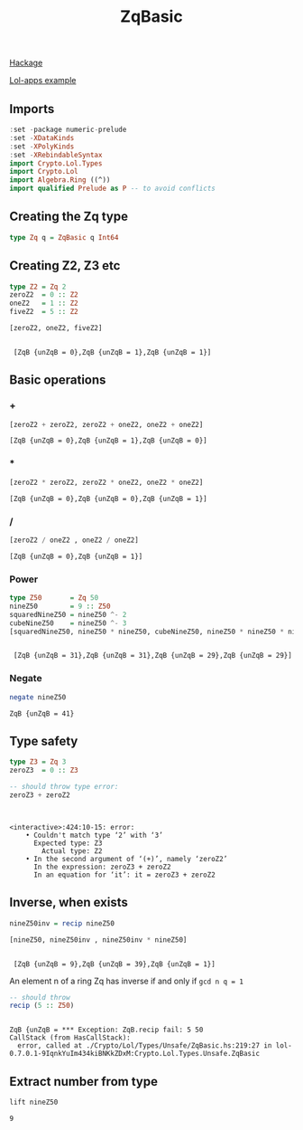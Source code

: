 #+title: ZqBasic
[[https://hackage.haskell.org/package/lol-0.7.0.0/docs/Crypto-Lol-Types.html#t:ZqBasic][
Hackage]]

[[https://github.com/cpeikert/Lol/blob/master/lol-apps/Crypto/Lol/Applications/Examples/SymmBGV.hs][Lol-apps example]]

** Imports
#+begin_src haskell :exports both :results output :post org-babel-haskell-formatter(*this*)
  :set -package numeric-prelude
  :set -XDataKinds
  :set -XPolyKinds
  :set -XRebindableSyntax     
  import Crypto.Lol.Types 
  import Crypto.Lol 
  import Algebra.Ring ((^))
  import qualified Prelude as P -- to avoid conflicts
#+end_src

#+RESULTS:
** Creating the Zq type
#+begin_src haskell :exports both :results output :post org-babel-haskell-formatter(*this*)
  type Zq q = ZqBasic q Int64
#+end_src

#+RESULTS:
** Creating Z2, Z3 etc
#+begin_src haskell :exports both :results output :post org-babel-haskell-formatter(*this*)
  type Z2 = Zq 2
  zeroZ2  = 0 :: Z2
  oneZ2   = 1 :: Z2
  fiveZ2  = 5 :: Z2

  [zeroZ2, oneZ2, fiveZ2]
#+end_src

#+RESULTS:
: 
:  [ZqB {unZqB = 0},ZqB {unZqB = 1},ZqB {unZqB = 1}]

** Basic operations
*** +
#+begin_src haskell :exports both :results output :post org-babel-haskell-formatter(*this*)
  [zeroZ2 + zeroZ2, zeroZ2 + oneZ2, oneZ2 + oneZ2]
#+end_src

#+RESULTS:
: [ZqB {unZqB = 0},ZqB {unZqB = 1},ZqB {unZqB = 0}]

*** *
#+begin_src haskell :exports both :results output :post org-babel-haskell-formatter(*this*)
  [zeroZ2 * zeroZ2, zeroZ2 * oneZ2, oneZ2 * oneZ2]
#+end_src

#+RESULTS:
: [ZqB {unZqB = 0},ZqB {unZqB = 0},ZqB {unZqB = 1}]

*** /
#+begin_src haskell :exports both :results output :post org-babel-haskell-formatter(*this*)
 [zeroZ2 / oneZ2 , oneZ2 / oneZ2]
#+end_src

#+RESULTS:
: [ZqB {unZqB = 0},ZqB {unZqB = 1}]

*** Power
#+begin_src haskell :exports both :results output :post org-babel-haskell-formatter(*this*)
  type Z50       = Zq 50
  nineZ50        = 9 :: Z50
  squaredNineZ50 = nineZ50 ^- 2 
  cubeNineZ50    = nineZ50 ^- 3
  [squaredNineZ50, nineZ50 * nineZ50, cubeNineZ50, nineZ50 * nineZ50 * nineZ50]
#+end_src

#+RESULTS:
: 
:  [ZqB {unZqB = 31},ZqB {unZqB = 31},ZqB {unZqB = 29},ZqB {unZqB = 29}]

*** Negate 
#+begin_src haskell :exports both :results output :post org-babel-haskell-formatter(*this*)
  negate nineZ50
#+end_src

#+RESULTS:
: ZqB {unZqB = 41}

** Type safety

#+begin_src haskell :exports both :results output :post org-babel-haskell-formatter(*this*)
  type Z3 = Zq 3
  zeroZ3  = 0 :: Z3

  -- should throw type error:
  zeroZ3 + zeroZ2
#+end_src

#+RESULTS:
: 
:  
: <interactive>:424:10-15: error:
:     • Couldn't match type ‘2’ with ‘3’
:       Expected type: Z3
:         Actual type: Z2
:     • In the second argument of ‘(+)’, namely ‘zeroZ2’
:       In the expression: zeroZ3 + zeroZ2
:       In an equation for ‘it’: it = zeroZ3 + zeroZ2

** Inverse, when exists

#+begin_src haskell :exports both :results output :post org-babel-haskell-formatter(*this*)
  nineZ50inv = recip nineZ50

  [nineZ50, nineZ50inv , nineZ50inv * nineZ50]

#+end_src

#+RESULTS:
: 
:  [ZqB {unZqB = 9},ZqB {unZqB = 39},ZqB {unZqB = 1}]

An element n of a ring Zq has inverse if and only if ~gcd n q = 1~
#+begin_src haskell :exports both :results output :post org-babel-haskell-formatter(*this*)
  -- should throw
  recip (5 :: Z50)
#+end_src

#+RESULTS:
: 
: ZqB {unZqB = *** Exception: ZqB.recip fail: 5	50
: CallStack (from HasCallStack):
:   error, called at ./Crypto/Lol/Types/Unsafe/ZqBasic.hs:219:27 in lol-0.7.0.1-9IqnkYuIm434kiBNKkZDxM:Crypto.Lol.Types.Unsafe.ZqBasic

** Extract number from type
#+begin_src haskell :exports both :results output :post org-babel-haskell-formatter(*this*)
  lift nineZ50
#+end_src

#+RESULTS:
: 9

